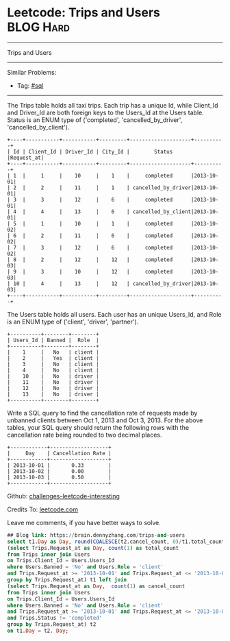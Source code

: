 * Leetcode: Trips and Users                                              :BLOG:Hard:
#+STARTUP: showeverything
#+OPTIONS: toc:nil \n:t ^:nil creator:nil d:nil
:PROPERTIES:
:type:     sql
:END:
---------------------------------------------------------------------
Trips and Users
---------------------------------------------------------------------
Similar Problems:
- Tag: [[https://brain.dennyzhang.com/tag/sql][#sql]]
---------------------------------------------------------------------
The Trips table holds all taxi trips. Each trip has a unique Id, while Client_Id and Driver_Id are both foreign keys to the Users_Id at the Users table. Status is an ENUM type of ('completed', 'cancelled_by_driver', 'cancelled_by_client').
#+BEGIN_EXAMPLE
+----+-----------+-----------+---------+--------------------+----------+
| Id | Client_Id | Driver_Id | City_Id |        Status      |Request_at|
+----+-----------+-----------+---------+--------------------+----------+
| 1  |     1     |    10     |    1    |     completed      |2013-10-01|
| 2  |     2     |    11     |    1    | cancelled_by_driver|2013-10-01|
| 3  |     3     |    12     |    6    |     completed      |2013-10-01|
| 4  |     4     |    13     |    6    | cancelled_by_client|2013-10-01|
| 5  |     1     |    10     |    1    |     completed      |2013-10-02|
| 6  |     2     |    11     |    6    |     completed      |2013-10-02|
| 7  |     3     |    12     |    6    |     completed      |2013-10-02|
| 8  |     2     |    12     |    12   |     completed      |2013-10-03|
| 9  |     3     |    10     |    12   |     completed      |2013-10-03| 
| 10 |     4     |    13     |    12   | cancelled_by_driver|2013-10-03|
+----+-----------+-----------+---------+--------------------+----------+
#+END_EXAMPLE

The Users table holds all users. Each user has an unique Users_Id, and Role is an ENUM type of ('client', 'driver', 'partner').
#+BEGIN_EXAMPLE
+----------+--------+--------+
| Users_Id | Banned |  Role  |
+----------+--------+--------+
|    1     |   No   | client |
|    2     |   Yes  | client |
|    3     |   No   | client |
|    4     |   No   | client |
|    10    |   No   | driver |
|    11    |   No   | driver |
|    12    |   No   | driver |
|    13    |   No   | driver |
+----------+--------+--------+
#+END_EXAMPLE

Write a SQL query to find the cancellation rate of requests made by unbanned clients between Oct 1, 2013 and Oct 3, 2013. For the above tables, your SQL query should return the following rows with the cancellation rate being rounded to two decimal places.
#+BEGIN_EXAMPLE
+------------+-------------------+
|     Day    | Cancellation Rate |
+------------+-------------------+
| 2013-10-01 |       0.33        |
| 2013-10-02 |       0.00        |
| 2013-10-03 |       0.50        |
+------------+-------------------+
#+END_EXAMPLE

Github: [[url-external:https://github.com/DennyZhang/challenges-leetcode-interesting/tree/master/trips-and-users][challenges-leetcode-interesting]]

Credits To: [[url-external:https://leetcode.com/problems/trips-and-users/description/][leetcode.com]]

Leave me comments, if you have better ways to solve.

#+BEGIN_SRC sql
## Blog link: https://brain.dennyzhang.com/trips-and-users
select t1.Day as Day, round(COALESCE(t2.cancel_count, 0)/t1.total_count, 2) as 'Cancellation Rate' from
(select Trips.Request_at as Day, count(1) as total_count
from Trips inner join Users
on Trips.Client_Id = Users.Users_Id
where Users.Banned = 'No' and Users.Role = 'client'
and Trips.Request_at >= '2013-10-01' and Trips.Request_at <= '2013-10-03'
group by Trips.Request_at) t1 left join
(select Trips.Request_at as Day,  count(1) as cancel_count
from Trips inner join Users
on Trips.Client_Id = Users.Users_Id
where Users.Banned = 'No' and Users.Role = 'client'
and Trips.Request_at >= '2013-10-01' and Trips.Request_at <= '2013-10-03'
and Trips.Status != 'completed'
group by Trips.Request_at) t2
on t1.Day = t2. Day;
#+END_SRC
